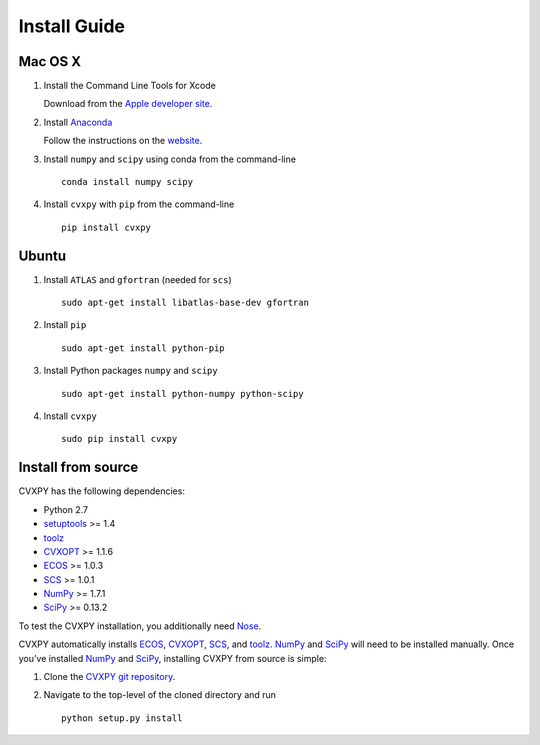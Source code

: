 .. _install:

Install Guide
=============

Mac OS X
--------

1. Install the Command Line Tools for Xcode

   Download from the `Apple developer site <http://developer.apple.com/downloads>`_.

2. Install `Anaconda`_

   Follow the instructions on the `website`_.

3. Install ``numpy`` and ``scipy`` using conda from the command-line

   ::

       conda install numpy scipy

4. Install ``cvxpy`` with ``pip`` from the command-line

   ::

       pip install cvxpy

Ubuntu
------

1. Install ``ATLAS`` and ``gfortran`` (needed for ``scs``)

   ::

       sudo apt-get install libatlas-base-dev gfortran

2. Install ``pip``

   ::

       sudo apt-get install python-pip

3. Install Python packages ``numpy`` and ``scipy``

   ::

       sudo apt-get install python-numpy python-scipy

4. Install ``cvxpy``

   ::

       sudo pip install cvxpy

Install from source
-------------------

CVXPY has the following dependencies:

* Python 2.7
* `setuptools`_ >= 1.4
* `toolz`_
* `CVXOPT`_ >= 1.1.6
* `ECOS`_ >= 1.0.3
* `SCS`_ >= 1.0.1
* `NumPy`_ >= 1.7.1
* `SciPy`_ >= 0.13.2

To test the CVXPY installation, you additionally need `Nose`_.

CVXPY automatically installs `ECOS`_, `CVXOPT`_, `SCS`_, and `toolz`_.
`NumPy`_ and `SciPy`_ will need to be installed manually. Once you’ve
installed `NumPy`_ and `SciPy`_, installing CVXPY from source is simple:

1. Clone the `CVXPY git repository`_.
2. Navigate to the top-level of the cloned directory and run

   ::

       python setup.py install

.. _Anaconda: https://store.continuum.io/cshop/anaconda/
.. _website: https://store.continuum.io/cshop/anaconda/
.. _setuptools: https://pypi.python.org/pypi/setuptools
.. _toolz: http://github.com/pytoolz/toolz/
.. _CVXOPT: http://abel.ee.ucla.edu/cvxopt/
.. _ECOS: http://github.com/ifa-ethz/ecos
.. _SCS: http://github.com/cvxgrp/scs
.. _NumPy: http://www.numpy.org/
.. _SciPy: http://www.scipy.org/
.. _Nose: http://nose.readthedocs.org
.. _CVXPY git repository: https://github.com/cvxgrp/cvxpy